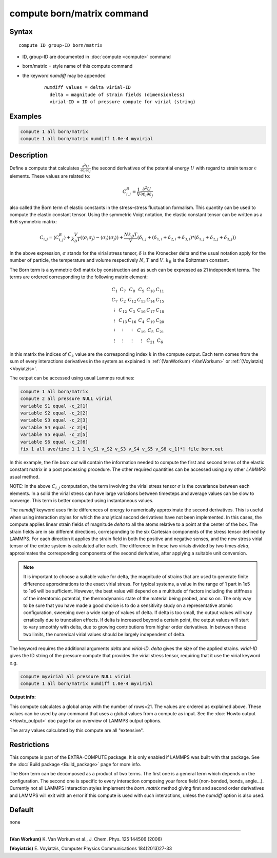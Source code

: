 .. index:: compute born/matrix

compute born/matrix command
===========================

Syntax
""""""

.. parsed-literal::

   compute ID group-ID born/matrix

* ID, group-ID are documented in :doc:`compute <compute>` command
* born/matrix = style name of this compute command
* the keyword *numdiff* may be appended

    .. parsed-literal::

       *numdiff* values = delta virial-ID
         delta = magnitude of strain fields (dimensionless)
         virial-ID = ID of pressure compute for virial (string)

Examples
""""""""

.. code-block:: LAMMPS

   compute 1 all born/matrix
   compute 1 all born/matrix numdiff 1.0e-4 myvirial

Description
"""""""""""

Define a compute that calculates
:math:`\frac{\partial{}^2U}{\partial\varepsilon_{i}\partial\varepsilon_{j}}` the
second derivatives of the potential energy :math:`U` with regard to strain
tensor :math:`\varepsilon` elements. These values are related to:

.. math::

    C^{B}_{i,j}=\frac{1}{V}\frac{\partial{}^2U}{\partial{}\varepsilon_{i}\partial\varepsilon_{j}}

also called the Born term of elastic constants in the stress-stress fluctuation
formalism.  This quantity can be used to compute the elastic constant tensor.
Using the symmetric Voigt notation, the elastic constant tensor can be written
as a 6x6 symmetric matrix:

.. math::

    C_{i,j} = \langle{}C^{B}_{i,j}\rangle
             + \frac{V}{k_{B}T}\left(\langle\sigma_{i}\sigma_{j}\rangle\right.
             \left.- \langle\sigma_{i}\rangle\langle\sigma_{j}\rangle\right)
             + \frac{Nk_{B}T}{V}
               \left(\delta_{i,j}+(\delta_{1,i}+\delta_{2,i}+\delta_{3,i})\right.
               \left.*(\delta_{1,j}+\delta_{2,j}+\delta_{3,j})\right)

In the above expression, :math:`\sigma` stands for the virial stress
tensor, :math:`\delta` is the Kronecker delta and the usual notation apply for
the number of particle, the temperature and volume respectively :math:`N`,
:math:`T` and :math:`V`. :math:`k_{B}` is the Boltzmann constant.

The Born term is a symmetric 6x6 matrix by construction and as such can be
expressed as 21 independent terms. The terms are ordered corresponding to the
following matrix element:

.. math::

    \begin{matrix}
       C_{1}  & C_{7}   & C_{8}  & C_{9}  & C_{10} & C_{11} \\
       C_{7}  & C_{2}   & C_{12} & C_{13} & C_{14} & C_{15} \\
       \vdots & C_{12}  & C_{3}  & C_{16} & C_{17} & C_{18} \\
       \vdots & C_{13}  & C_{16} & C_{4}  & C_{19} & C_{20} \\
       \vdots & \vdots  & \vdots & C_{19} & C_{5}  & C_{21} \\
       \vdots & \vdots  & \vdots & \vdots & C_{21} & C_{6}
    \end{matrix}

in this matrix the indices of :math:`C_{k}` value are the corresponding index
:math:`k` in the compute output. Each term comes from the sum of every
interactions derivatives in the system as explained in :ref:`(VanWorkum)
<VanWorkum>` or :ref:`(Voyiatzis) <Voyiatzis>`.

The output can be accessed using usual Lammps routines:

.. code-block:: LAMMPS

   compute 1 all born/matrix
   compute 2 all pressure NULL virial
   variable S1 equal -c_2[1]
   variable S2 equal -c_2[2]
   variable S3 equal -c_2[3]
   variable S4 equal -c_2[4]
   variable S5 equal -c_2[5]
   variable S6 equal -c_2[6]
   fix 1 all ave/time 1 1 1 v_S1 v_S2 v_S3 v_S4 v_S5 v_S6 c_1[*] file born.out

In this example, the file *born.out* will contain the information needed to
compute the first and second terms of the elastic constant matrix in a post
processing procedure. The other required quantities can be accessed using any
other *LAMMPS* usual method.

NOTE: In the above :math:`C_{i,j}` computation, the term involving the virial
stress tensor :math:`\sigma` is the covariance between each elements. In a
solid the virial stress can have large variations between timesteps and average
values can be slow to converge. This term is better computed using
instantaneous values.

The *numdiff* keyword uses finite differences of energy to numerically
approximate the second derivatives. This is useful when using interaction styles
for which the analytical second derivatives have not been implemented.
In this cases, the compute applies linear strain fields of magnitude
*delta* to all the
atoms relative to a point at the center of the box.  The
strain fields are in six different directions, corresponding to the
six Cartesian components of the stress tensor defined by LAMMPS.
For each direction it applies the strain field in both the positive
and negative senses, and the new stress virial tensor of the entire system
is calculated after each. The difference in these two virials
divided by two times *delta*, approximates the corresponding
components of the second derivative, after applying
a suitable unit conversion.

.. note::

   It is important to choose a suitable value for delta, the magnitude of
   strains that are used to generate finite difference
   approximations to the exact virial stress.  For typical systems, a value in
   the range of 1 part in 1e5 to 1e6 will be sufficient.
   However, the best value will depend on a multitude of factors
   including the stiffness of the interatomic potential, the thermodynamic
   state of the material being probed, and so on. The only way to be sure
   that you have made a good choice is to do a sensitivity study on a
   representative atomic configuration, sweeping over a wide range of
   values of delta.  If delta is too small, the output values will vary
   erratically due to truncation effects. If delta is increased beyond a
   certain point, the output values will start to vary smoothly with
   delta, due to growing contributions from higher order derivatives. In
   between these two limits, the numerical virial values should be largely
   independent of delta.

The keyword requires the additional arguments *delta* and *virial-ID*.
*delta* gives the size of the applied strains. *virial-ID* gives
the ID string of the pressure compute that provides the virial stress tensor,
requiring that it use the virial keyword e.g.

.. code-block:: LAMMPS

   compute myvirial all pressure NULL virial
   compute 1 all born/matrix numdiff 1.0e-4 myvirial


**Output info:**

This compute calculates a global array with the number of rows=21.
The values are ordered as explained above. These values can be used
by any command that uses a global values from a compute as input. See
the :doc:`Howto output <Howto_output>` doc page for an overview of
LAMMPS output options.

The array values calculated by this compute are all "extensive".

Restrictions
""""""""""""

This compute is part of the EXTRA-COMPUTE package.  It is only enabled if
LAMMPS was built with that package.  See the
:doc:`Build package <Build_package>` page for more info.

The Born term can be decomposed as a product of two terms. The first one
is a general term which depends on the configuration. The second one is
specific to every interaction composing your force field (non-bonded,
bonds, angle...). Currently not all LAMMPS interaction styles
implement the *born_matrix*
method giving first and second order derivatives and LAMMPS will
exit with an error if this compute is used with such interactions,
unless the *numdiff* option is also used.

Default
"""""""

none

----------

.. _VanWorkum:

**(Van Workum)** K. Van Workum et al., J. Chem. Phys. 125 144506 (2006)

.. _Voyiatzis:

**(Voyiatzis)** E. Voyiatzis, Computer Physics Communications 184(2013)27-33
